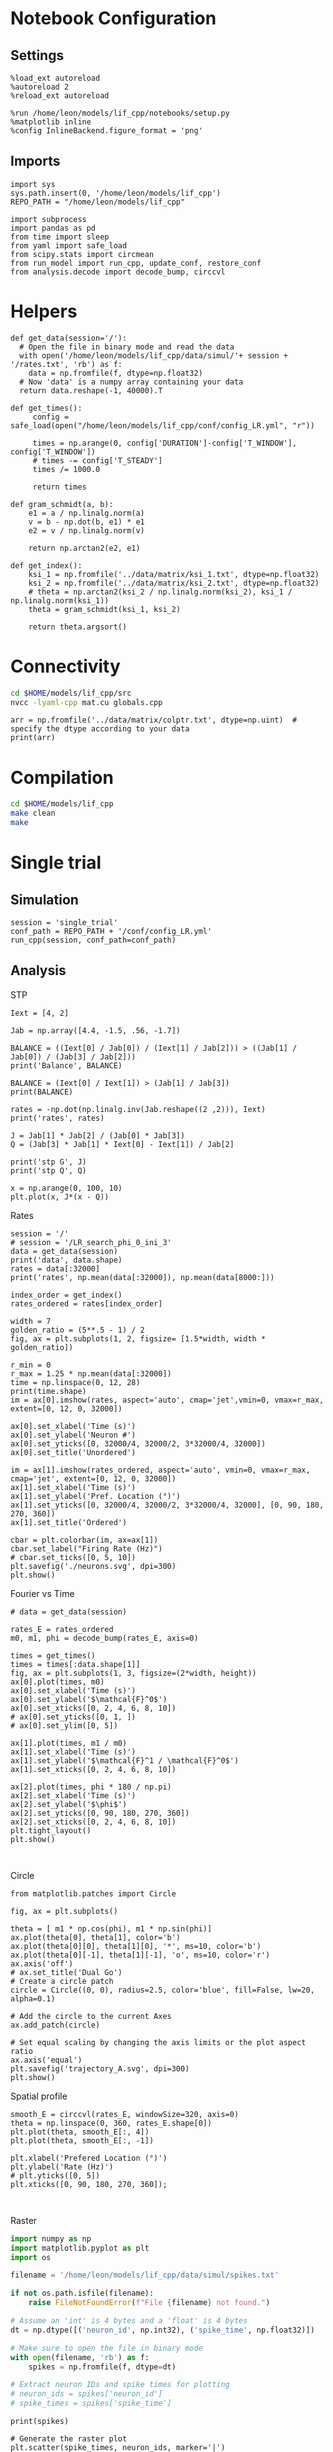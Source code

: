 #+STARTUP: fold
#+PROPERTY: header-args:ipython :results both :exports both :async yes :session lif :kernel dual_data
# #+PROPERTY: header-args:ipython :results both :exports both :async yes :session /ssh:172.26.20.46:~/.local/share/jupyter/runtime/kernel-343f5c4f-82fe-4da8-aa26-6dafafa92f96.json :kernel dual_data

* Notebook Configuration
** Settings
#+begin_src ipython
  %load_ext autoreload
  %autoreload 2
  %reload_ext autoreload

  %run /home/leon/models/lif_cpp/notebooks/setup.py
  %matplotlib inline
  %config InlineBackend.figure_format = 'png'
#+end_src

#+RESULTS:
:RESULTS:
: The autoreload extension is already loaded. To reload it, use:
:   %reload_ext autoreload
: Python exe
: /home/leon/mambaforge/envs/dual_data/bin/python
: <Figure size 700x432.624 with 0 Axes>
:END:

** Imports
#+begin_src ipython
  import sys
  sys.path.insert(0, '/home/leon/models/lif_cpp')  
  REPO_PATH = "/home/leon/models/lif_cpp"

  import subprocess
  import pandas as pd
  from time import sleep
  from yaml import safe_load
  from scipy.stats import circmean
  from run_model import run_cpp, update_conf, restore_conf
  from analysis.decode import decode_bump, circcvl  
#+end_src

#+RESULTS:

* Helpers
#+begin_src ipython
  def get_data(session='/'):
    # Open the file in binary mode and read the data
    with open('/home/leon/models/lif_cpp/data/simul/'+ session + '/rates.txt', 'rb') as f:
      data = np.fromfile(f, dtype=np.float32)
    # Now 'data' is a numpy array containing your data
    return data.reshape(-1, 40000).T
 #+end_src

 #+RESULTS:

#+begin_src ipython
  def get_times():
       config = safe_load(open("/home/leon/models/lif_cpp/conf/config_LR.yml", "r"))

       times = np.arange(0, config['DURATION']-config['T_WINDOW'], config['T_WINDOW'])
       # times -= config['T_STEADY']
       times /= 1000.0

       return times
#+end_src

#+RESULTS:

#+begin_src ipython
  def gram_schmidt(a, b):
      e1 = a / np.linalg.norm(a)
      v = b - np.dot(b, e1) * e1
      e2 = v / np.linalg.norm(v)

      return np.arctan2(e2, e1)
#+end_src

#+RESULTS:

#+begin_src ipython
  def get_index():
      ksi_1 = np.fromfile('../data/matrix/ksi_1.txt', dtype=np.float32)
      ksi_2 = np.fromfile('../data/matrix/ksi_2.txt', dtype=np.float32) 
      # theta = np.arctan2(ksi_2 / np.linalg.norm(ksi_2), ksi_1 / np.linalg.norm(ksi_1))
      theta = gram_schmidt(ksi_1, ksi_2)

      return theta.argsort()
#+end_src

#+RESULTS:

* Connectivity
#+begin_src sh
  cd $HOME/models/lif_cpp/src
  nvcc -lyaml-cpp mat.cu globals.cpp
#+end_src

#+RESULTS:

#+begin_src ipython
  arr = np.fromfile('../data/matrix/colptr.txt', dtype=np.uint)  # specify the dtype according to your data
  print(arr)
#+end_src

#+RESULTS:
: [        0      4018      8047 ... 159988477 159992510 159996569]

* Compilation
#+begin_src sh
  cd $HOME/models/lif_cpp
  make clean
  make
#+end_src

#+RESULTS:
| rm  | -rf   | ./obj/*.o    | ./bin/LifNet  |                   |               |                  |                  |             |                      |                           |               |                |                     |             |                      |                           |            |
| g++ | -Wall | -std=c++17   | -Ofast        | -s                | -march=native | -funroll-loops   | -ftree-vectorize | -ffast-math | -fomit-frame-pointer | -fexpensive-optimizations | -lyaml-cpp    | -c             | src/globals.cpp     | -o          | obj/globals.o        |                           |            |
| g++ | -Wall | -std=c++17   | -Ofast        | -s                | -march=native | -funroll-loops   | -ftree-vectorize | -ffast-math | -fomit-frame-pointer | -fexpensive-optimizations | -lyaml-cpp    | -c             | src/lif_network.cpp | -o          | obj/lif_network.o    |                           |            |
| g++ | -Wall | -std=c++17   | -Ofast        | -s                | -march=native | -funroll-loops   | -ftree-vectorize | -ffast-math | -fomit-frame-pointer | -fexpensive-optimizations | -lyaml-cpp    | -c             | src/main.cpp        | -o          | obj/main.o           |                           |            |
| g++ | -Wall | -std=c++17   | -Ofast        | -s                | -march=native | -funroll-loops   | -ftree-vectorize | -ffast-math | -fomit-frame-pointer | -fexpensive-optimizations | -lyaml-cpp    | -c             | src/sparse_mat.cpp  | -o          | obj/sparse_mat.o     |                           |            |
| g++ | -o    | ./bin/LifNet | obj/globals.o | obj/lif_network.o | obj/main.o    | obj/sparse_mat.o | -Wall            | -std=c++17  | -Ofast               | -s                        | -march=native | -funroll-loops | -ftree-vectorize    | -ffast-math | -fomit-frame-pointer | -fexpensive-optimizations | -lyaml-cpp |

* Single trial
** Simulation

#+begin_src ipython
  session = 'single_trial'
  conf_path = REPO_PATH + '/conf/config_LR.yml'
  run_cpp(session, conf_path=conf_path)
#+end_src

#+RESULTS:

** Analysis
**** STP
#+begin_src ipython
  Iext = [4, 2]
  
  Jab = np.array([4.4, -1.5, .56, -1.7])

  BALANCE = ((Iext[0] / Jab[0]) / (Iext[1] / Jab[2])) > ((Jab[1] / Jab[0]) / (Jab[3] / Jab[2]))
  print('Balance', BALANCE)

  BALANCE = (Iext[0] / Iext[1]) > (Jab[1] / Jab[3])
  print(BALANCE)

  rates = -np.dot(np.linalg.inv(Jab.reshape((2 ,2))), Iext)
  print('rates', rates)

  J = Jab[1] * Jab[2] / (Jab[0] * Jab[3])
  Q = (Jab[3] * Jab[1] * Iext[0] - Iext[1]) / Jab[2]

  print('stp G', J)
  print('stp Q', Q)
#+end_src

#+RESULTS:
: Balance True
: True
: rates [-0.57228916  0.98795181]
: stp G 0.11229946524064172
: stp Q 14.64285714285714

#+begin_src ipython
  x = np.arange(0, 100, 10)
  plt.plot(x, J*(x - Q))
#+end_src

#+RESULTS:
:RESULTS:
| <matplotlib.lines.Line2D | at | 0x7f5533f41890> |
[[file:./.ob-jupyter/3a28be579f0928663300548910255b877944f2a4.png]]
:END:

**** Rates

#+begin_src ipython
  session = '/'
  # session = '/LR_search_phi_0_ini_3'
  data = get_data(session)
  print('data', data.shape)
  rates = data[:32000]
  print('rates', np.mean(data[:32000]), np.mean(data[8000:]))

  index_order = get_index()
  rates_ordered = rates[index_order]
#+end_src

#+RESULTS:
: data (40000, 24)
: rates 3.1417344 9.262787

#+begin_src ipython
  width = 7
  golden_ratio = (5**.5 - 1) / 2
  fig, ax = plt.subplots(1, 2, figsize= [1.5*width, width * golden_ratio])

  r_min = 0
  r_max = 1.25 * np.mean(data[:32000])
  time = np.linspace(0, 12, 28)
  print(time.shape)
  im = ax[0].imshow(rates, aspect='auto', cmap='jet',vmin=0, vmax=r_max, extent=[0, 12, 0, 32000])

  ax[0].set_xlabel('Time (s)')
  ax[0].set_ylabel('Neuron #')
  ax[0].set_yticks([0, 32000/4, 32000/2, 3*32000/4, 32000])
  ax[0].set_title('Unordered')

  im = ax[1].imshow(rates_ordered, aspect='auto', vmin=0, vmax=r_max, cmap='jet', extent=[0, 12, 0, 32000])
  ax[1].set_xlabel('Time (s)')
  ax[1].set_ylabel('Pref. Location (°)')
  ax[1].set_yticks([0, 32000/4, 32000/2, 3*32000/4, 32000], [0, 90, 180, 270, 360])
  ax[1].set_title('Ordered')

  cbar = plt.colorbar(im, ax=ax[1])
  cbar.set_label("Firing Rate (Hz)")
  # cbar.set_ticks([0, 5, 10])
  plt.savefig('./neurons.svg', dpi=300)
  plt.show()
#+end_src

#+RESULTS:
:RESULTS:
: (28,)
[[file:./.ob-jupyter/5455643d10927e55fc046c59e189941732a88f6a.png]]
:END:

**** Fourier vs Time

#+begin_src ipython
  # data = get_data(session)

  rates_E = rates_ordered
  m0, m1, phi = decode_bump(rates_E, axis=0)

  times = get_times()
  times = times[:data.shape[1]]
  fig, ax = plt.subplots(1, 3, figsize=(2*width, height))
  ax[0].plot(times, m0)
  ax[0].set_xlabel('Time (s)')
  ax[0].set_ylabel('$\mathcal{F}^0$')
  ax[0].set_xticks([0, 2, 4, 6, 8, 10])
  # ax[0].set_yticks([0, 1, ])
  # ax[0].set_ylim([0, 5])

  ax[1].plot(times, m1 / m0)
  ax[1].set_xlabel('Time (s)')
  ax[1].set_ylabel('$\mathcal{F}^1 / \mathcal{F}^0$')
  ax[1].set_xticks([0, 2, 4, 6, 8, 10])

  ax[2].plot(times, phi * 180 / np.pi)
  ax[2].set_xlabel('Time (s)')
  ax[2].set_ylabel('$\phi$')
  ax[2].set_yticks([0, 90, 180, 270, 360])
  ax[2].set_xticks([0, 2, 4, 6, 8, 10])
  plt.tight_layout()
  plt.show()
  #+end_src

#+RESULTS:
[[file:./.ob-jupyter/ad3253f37de4bebeb4222f67f1a4a08d55076c2d.png]]

#+begin_src ipython

#+end_src

#+RESULTS:

**** Circle
#+begin_src ipython
  from matplotlib.patches import Circle

  fig, ax = plt.subplots()

  theta = [ m1 * np.cos(phi), m1 * np.sin(phi)]
  ax.plot(theta[0], theta[1], color='b')
  ax.plot(theta[0][0], theta[1][0], '*', ms=10, color='b')
  ax.plot(theta[0][-1], theta[1][-1], 'o', ms=10, color='r')
  ax.axis('off')
  # ax.set_title('Dual Go')
  # Create a circle patch
  circle = Circle((0, 0), radius=2.5, color='blue', fill=False, lw=20, alpha=0.1)

  # Add the circle to the current Axes
  ax.add_patch(circle)

  # Set equal scaling by changing the axis limits or the plot aspect ratio
  ax.axis('equal')
  plt.savefig('trajectory_A.svg', dpi=300)
  plt.show()
#+end_src

#+RESULTS:
[[file:./.ob-jupyter/735dce9a7fdb311f38fa860c2bdd3b55f9c43ec7.png]]

**** Spatial profile

#+begin_src ipython
  smooth_E = circcvl(rates_E, windowSize=320, axis=0)
  theta = np.linspace(0, 360, rates_E.shape[0])
  plt.plot(theta, smooth_E[:, 4])
  plt.plot(theta, smooth_E[:, -1])
  
  plt.xlabel('Prefered Location (°)')
  plt.ylabel('Rate (Hz)')
  # plt.yticks([0, 5])
  plt.xticks([0, 90, 180, 270, 360]);
#+end_src

#+RESULTS:
[[file:./.ob-jupyter/a5c595a29a0657b284b69ffb113b4ff6ba61dcf3.png]]

#+BEGIN_SRC ipython

#+END_SRC

#+RESULTS:

**** Raster

#+begin_src python
  import numpy as np
  import matplotlib.pyplot as plt
  import os

  filename = '/home/leon/models/lif_cpp/data/simul/spikes.txt'

  if not os.path.isfile(filename):
      raise FileNotFoundError(f"File {filename} not found.")

  # Assume an 'int' is 4 bytes and a 'float' is 4 bytes
  dt = np.dtype([('neuron_id', np.int32), ('spike_time', np.float32)])

  # Make sure to open the file in binary mode
  with open(filename, 'rb') as f:
      spikes = np.fromfile(f, dtype=dt)

  # Extract neuron IDs and spike times for plotting
  # neuron_ids = spikes['neuron_id']
  # spike_times = spikes['spike_time']

#+end_src

#+RESULTS:
: None

#+begin_src ipython
print(spikes)
#+end_src

#+RESULTS:
:RESULTS:
# [goto error]
: [0;31m---------------------------------------------------------------------------[0m
: [0;31mNameError[0m                                 Traceback (most recent call last)
: Cell [0;32mIn[49], line 1[0m
: [0;32m----> 1[0m [38;5;28mprint[39m([43mspikes[49m)
: 
: [0;31mNameError[0m: name 'spikes' is not defined
:END:

#+begin_src ipython
# Generate the raster plot
plt.scatter(spike_times, neuron_ids, marker='|')
plt.xlabel('Time')
plt.ylabel('Neuron ID')
plt.title('Raster plot of neuronal spike times')
plt.show()
#+end_src

#+RESULTS:
:RESULTS:
# [goto error]
: [0;31m---------------------------------------------------------------------------[0m
: [0;31mNameError[0m                                 Traceback (most recent call last)
: Cell [0;32mIn[6], line 2[0m
: [1;32m      1[0m [38;5;66;03m# Generate the raster plot[39;00m
: [0;32m----> 2[0m plt[38;5;241m.[39mscatter([43mspike_times[49m, neuron_ids, marker[38;5;241m=[39m[38;5;124m'[39m[38;5;124m|[39m[38;5;124m'[39m)
: [1;32m      3[0m plt[38;5;241m.[39mxlabel([38;5;124m'[39m[38;5;124mTime[39m[38;5;124m'[39m)
: [1;32m      4[0m plt[38;5;241m.[39mylabel([38;5;124m'[39m[38;5;124mNeuron ID[39m[38;5;124m'[39m)
: 
: [0;31mNameError[0m: name 'spike_times' is not defined
:END:
